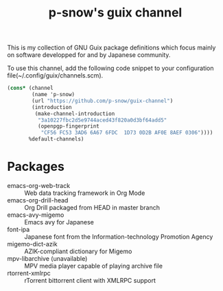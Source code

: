 #+title: p-snow's guix channel

This is my collection of GNU Guix package definitions which focus mainly on software developped for and by Japanese community.

To use this channel, add the following code snippet to your configuration file(~/.config/guix/channels.scm).

#+begin_src scheme
  (cons* (channel
          (name 'p-snow)
          (url "https://github.com/p-snow/guix-channel")
          (introduction
           (make-channel-introduction
            "3a10227fbc2d5e9744aced43f820a0d3bf64add5"
            (openpgp-fingerprint
             "CF56 FC53 3AD6 6A67 6FDC  1D73 0D2B AF0E 8AEF 0306"))))
         %default-channels)
#+end_src

* Packages
- emacs-org-web-track :: Web data tracking framework in Org Mode
- emacs-org-drill-head :: Org Drill packaged from HEAD in master branch
- emacs-avy-migemo :: Emacs avy for Japanese
- font-ipa :: Japanese font from the Information-technology Promotion Agency
- migemo-dict-azik :: AZIK-compliant dictionary for Migemo
- mpv-libarchive (unavailable) :: MPV media player capable of playing archive file
- rtorrent-xmlrpc :: rTorrent bittorrent client with XMLRPC support
